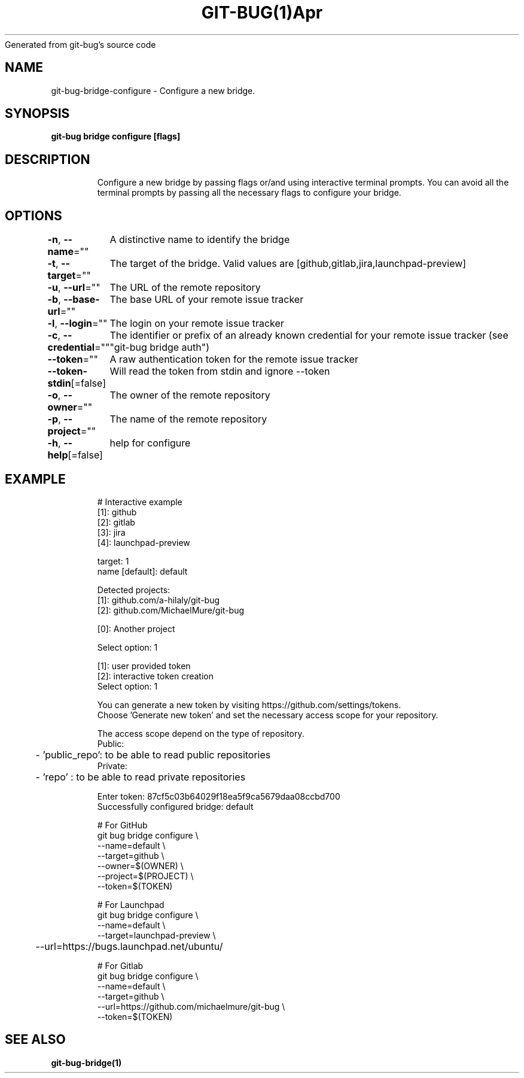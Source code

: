 .nh
.TH GIT\-BUG(1)Apr 2019
Generated from git\-bug's source code

.SH NAME
.PP
git\-bug\-bridge\-configure \- Configure a new bridge.


.SH SYNOPSIS
.PP
\fBgit\-bug bridge configure [flags]\fP


.SH DESCRIPTION
.PP
.RS

.nf
Configure a new bridge by passing flags or/and using interactive terminal prompts. You can avoid all the terminal prompts by passing all the necessary flags to configure your bridge.

.fi
.RE


.SH OPTIONS
.PP
\fB\-n\fP, \fB\-\-name\fP=""
	A distinctive name to identify the bridge

.PP
\fB\-t\fP, \fB\-\-target\fP=""
	The target of the bridge. Valid values are [github,gitlab,jira,launchpad\-preview]

.PP
\fB\-u\fP, \fB\-\-url\fP=""
	The URL of the remote repository

.PP
\fB\-b\fP, \fB\-\-base\-url\fP=""
	The base URL of your remote issue tracker

.PP
\fB\-l\fP, \fB\-\-login\fP=""
	The login on your remote issue tracker

.PP
\fB\-c\fP, \fB\-\-credential\fP=""
	The identifier or prefix of an already known credential for your remote issue tracker (see "git\-bug bridge auth")

.PP
\fB\-\-token\fP=""
	A raw authentication token for the remote issue tracker

.PP
\fB\-\-token\-stdin\fP[=false]
	Will read the token from stdin and ignore \-\-token

.PP
\fB\-o\fP, \fB\-\-owner\fP=""
	The owner of the remote repository

.PP
\fB\-p\fP, \fB\-\-project\fP=""
	The name of the remote repository

.PP
\fB\-h\fP, \fB\-\-help\fP[=false]
	help for configure


.SH EXAMPLE
.PP
.RS

.nf
# Interactive example
[1]: github
[2]: gitlab
[3]: jira
[4]: launchpad\-preview

target: 1
name [default]: default

Detected projects:
[1]: github.com/a\-hilaly/git\-bug
[2]: github.com/MichaelMure/git\-bug

[0]: Another project

Select option: 1

[1]: user provided token
[2]: interactive token creation
Select option: 1

You can generate a new token by visiting https://github.com/settings/tokens.
Choose 'Generate new token' and set the necessary access scope for your repository.

The access scope depend on the type of repository.
Public:
	\- 'public\_repo': to be able to read public repositories
Private:
	\- 'repo'       : to be able to read private repositories

Enter token: 87cf5c03b64029f18ea5f9ca5679daa08ccbd700
Successfully configured bridge: default

# For GitHub
git bug bridge configure \\
    \-\-name=default \\
    \-\-target=github \\
    \-\-owner=$(OWNER) \\
    \-\-project=$(PROJECT) \\
    \-\-token=$(TOKEN)

# For Launchpad
git bug bridge configure \\
    \-\-name=default \\
    \-\-target=launchpad\-preview \\
	\-\-url=https://bugs.launchpad.net/ubuntu/

# For Gitlab
git bug bridge configure \\
    \-\-name=default \\
    \-\-target=github \\
    \-\-url=https://github.com/michaelmure/git\-bug \\
    \-\-token=$(TOKEN)

.fi
.RE


.SH SEE ALSO
.PP
\fBgit\-bug\-bridge(1)\fP
